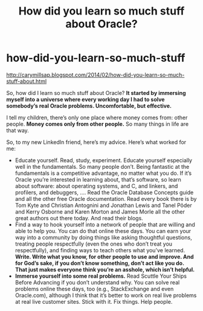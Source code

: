 * how-did-you-learn-so-much-stuff
#+TITLE: How did you learn so much stuff about Oracle?

http://carymillsap.blogspot.com/2014/02/how-did-you-learn-so-much-stuff-about.html

So, how did I learn so much stuff about Oracle?  *It started by immersing myself into a universe where every working day I had to solve somebody’s real Oracle problems. Uncomfortable, but effective.*

I tell my children, there’s only one place where money comes from: other people. *Money comes only from other people.* So many things in life are that way.

So, to my new LinkedIn friend, here’s my advice. Here’s what worked for me:
   - Educate yourself. Read, study, experiment. Educate yourself especially well in the fundamentals. So many people don’t. Being fantastic at the fundamentals is a competitive advantage, no matter what you do. If it’s Oracle you’re interested in learning about, that’s software, so learn about software: about operating systems, and C, and linkers, and profilers, and debuggers, .... Read the Oracle Database Concepts guide and all the other free Oracle documentation. Read every book there is by Tom Kyte and Christian Antognini and Jonathan Lewis and Tanel Põder and Kerry Osborne and Karen Morton and James Morle all the other great authors out there today. And read their blogs.
   - Find a way to hook yourself into a network of people that are willing and able to help you. You can do that online these days. You can earn your way into a community by doing things like asking thoughtful questions, treating people respectfully (even the ones who don’t treat you respectfully), and finding ways to teach others what you’ve learned. *Write. Write what you know, for other people to use and improve. And for God’s sake, if you don’t know something, don’t act like you do. That just makes everyone think you’re an asshole, which isn’t helpful.*
   - *Immerse yourself into some real problems.* Read Scuttle Your Ships Before Advancing if you don’t understand why. You can solve real problems online these days, too (e.g., StackExchange and even Oracle.com), although I think that it’s better to work on real live problems at real live customer sites. Stick with it. Fix things. Help people.


